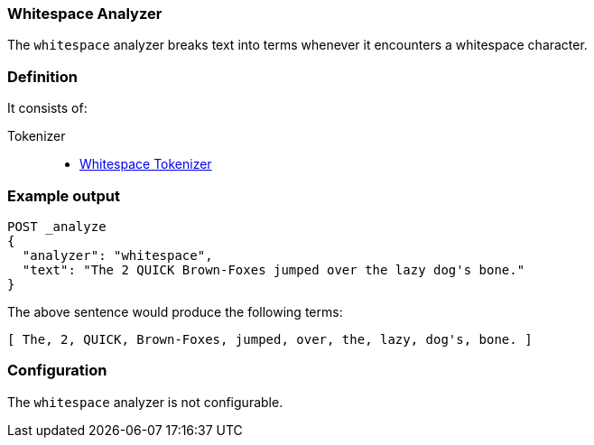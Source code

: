 [[analysis-whitespace-analyzer]]
=== Whitespace Analyzer

The `whitespace` analyzer breaks text into terms whenever it encounters a
whitespace character.

[float]
=== Definition

It consists of:

Tokenizer::
* <<analysis-whitespace-tokenizer,Whitespace Tokenizer>>

[float]
=== Example output

[source,js]
---------------------------
POST _analyze
{
  "analyzer": "whitespace",
  "text": "The 2 QUICK Brown-Foxes jumped over the lazy dog's bone."
}
---------------------------
// CONSOLE

The above sentence would produce the following terms:

[source,text]
---------------------------
[ The, 2, QUICK, Brown-Foxes, jumped, over, the, lazy, dog's, bone. ]
---------------------------

[float]
=== Configuration

The `whitespace` analyzer is not configurable.
